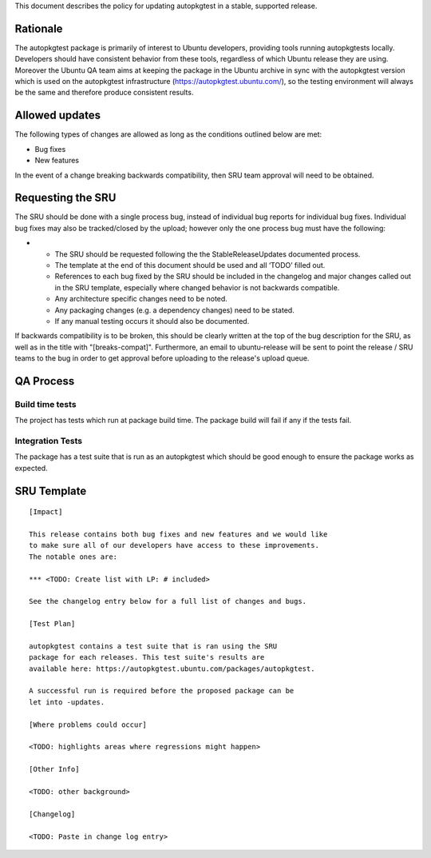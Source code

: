 This document describes the policy for updating autopkgtest in a stable,
supported release.

Rationale
---------

The autopkgtest package is primarily of interest to Ubuntu developers,
providing tools running autopkgtests locally. Developers should have
consistent behavior from these tools, regardless of which Ubuntu release
they are using. Moreover the Ubuntu QA team aims at keeping the package
in the Ubuntu archive in sync with the autopkgtest version which is used
on the autopkgtest infrastructure (https://autopkgtest.ubuntu.com/), so
the testing environment will always be the same and therefore produce
consistent results.

.. _allowed_updates:

Allowed updates
---------------

The following types of changes are allowed as long as the conditions
outlined below are met:

-  Bug fixes
-  New features

In the event of a change breaking backwards compatibility, then SRU team
approval will need to be obtained.

.. _requesting_the_sru:

Requesting the SRU
------------------

The SRU should be done with a single process bug, instead of individual
bug reports for individual bug fixes. Individual bug fixes may also be
tracked/closed by the upload; however only the one process bug must have
the following:

-  

   -  The SRU should be requested following the the StableReleaseUpdates
      documented process.
   -  The template at the end of this document should be used and all
      ‘TODO’ filled out.
   -  References to each bug fixed by the SRU should be included in the
      changelog and major changes called out in the SRU template,
      especially where changed behavior is not backwards compatible.
   -  Any architecture specific changes need to be noted.
   -  Any packaging changes (e.g. a dependency changes) need to be
      stated.
   -  If any manual testing occurs it should also be documented.

If backwards compatibility is to be broken, this should be clearly
written at the top of the bug description for the SRU, as well as in the
title with "[breaks-compat]". Furthermore, an email to ubuntu-release
will be sent to point the release / SRU teams to the bug in order to get
approval before uploading to the release's upload queue.

.. _qa_process:

QA Process
----------

.. _build_time_tests:

Build time tests
~~~~~~~~~~~~~~~~

The project has tests which run at package build time. The package build
will fail if any if the tests fail.

.. _integration_tests:

Integration Tests
~~~~~~~~~~~~~~~~~

The package has a test suite that is run as an autopkgtest which should
be good enough to ensure the package works as expected.

.. _sru_template:

SRU Template
------------

::

   [Impact]

   This release contains both bug fixes and new features and we would like
   to make sure all of our developers have access to these improvements.
   The notable ones are:

   *** <TODO: Create list with LP: # included>

   See the changelog entry below for a full list of changes and bugs.

   [Test Plan]

   autopkgtest contains a test suite that is ran using the SRU
   package for each releases. This test suite's results are
   available here: https://autopkgtest.ubuntu.com/packages/autopkgtest.

   A successful run is required before the proposed package can be
   let into -updates.

   [Where problems could occur] 

   <TODO: highlights areas where regressions might happen>

   [Other Info]

   <TODO: other background>

   [Changelog]

   <TODO: Paste in change log entry>
